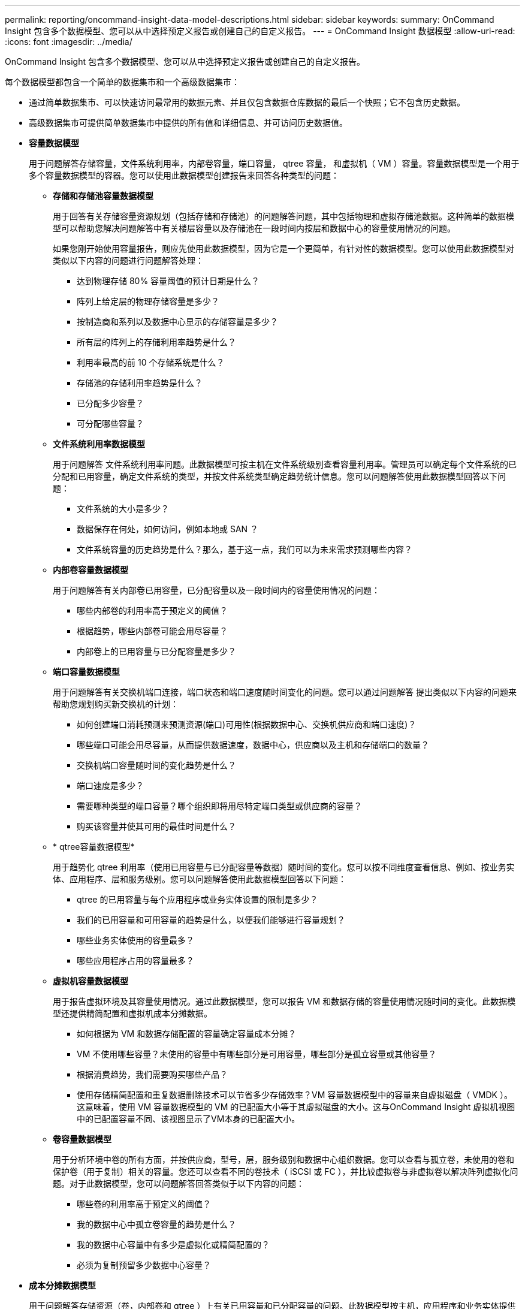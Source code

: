 ---
permalink: reporting/oncommand-insight-data-model-descriptions.html 
sidebar: sidebar 
keywords:  
summary: OnCommand Insight 包含多个数据模型、您可以从中选择预定义报告或创建自己的自定义报告。 
---
= OnCommand Insight 数据模型
:allow-uri-read: 
:icons: font
:imagesdir: ../media/


[role="lead"]
OnCommand Insight 包含多个数据模型、您可以从中选择预定义报告或创建自己的自定义报告。

每个数据模型都包含一个简单的数据集市和一个高级数据集市：

* 通过简单数据集市、可以快速访问最常用的数据元素、并且仅包含数据仓库数据的最后一个快照；它不包含历史数据。
* 高级数据集市可提供简单数据集市中提供的所有值和详细信息、并可访问历史数据值。
* *容量数据模型*
+
用于问题解答存储容量，文件系统利用率，内部卷容量，端口容量， qtree 容量， 和虚拟机（ VM ）容量。容量数据模型是一个用于多个容量数据模型的容器。您可以使用此数据模型创建报告来回答各种类型的问题：

+
** *存储和存储池容量数据模型*
+
用于回答有关存储容量资源规划（包括存储和存储池）的问题解答问题，其中包括物理和虚拟存储池数据。这种简单的数据模型可以帮助您解决问题解答中有关楼层容量以及存储池在一段时间内按层和数据中心的容量使用情况的问题。

+
如果您刚开始使用容量报告，则应先使用此数据模型，因为它是一个更简单，有针对性的数据模型。您可以使用此数据模型对类似以下内容的问题进行问题解答处理：

+
*** 达到物理存储 80% 容量阈值的预计日期是什么？
*** 阵列上给定层的物理存储容量是多少？
*** 按制造商和系列以及数据中心显示的存储容量是多少？
*** 所有层的阵列上的存储利用率趋势是什么？
*** 利用率最高的前 10 个存储系统是什么？
*** 存储池的存储利用率趋势是什么？
*** 已分配多少容量？
*** 可分配哪些容量？


** *文件系统利用率数据模型*
+
用于问题解答 文件系统利用率问题。此数据模型可按主机在文件系统级别查看容量利用率。管理员可以确定每个文件系统的已分配和已用容量，确定文件系统的类型，并按文件系统类型确定趋势统计信息。您可以问题解答使用此数据模型回答以下问题：

+
*** 文件系统的大小是多少？
*** 数据保存在何处，如何访问，例如本地或 SAN ？
*** 文件系统容量的历史趋势是什么？那么，基于这一点，我们可以为未来需求预测哪些内容？


** *内部卷容量数据模型*
+
用于问题解答有关内部卷已用容量，已分配容量以及一段时间内的容量使用情况的问题：

+
*** 哪些内部卷的利用率高于预定义的阈值？
*** 根据趋势，哪些内部卷可能会用尽容量？
*** 内部卷上的已用容量与已分配容量是多少？


** *端口容量数据模型*
+
用于问题解答有关交换机端口连接，端口状态和端口速度随时间变化的问题。您可以通过问题解答 提出类似以下内容的问题来帮助您规划购买新交换机的计划：

+
*** 如何创建端口消耗预测来预测资源(端口)可用性(根据数据中心、交换机供应商和端口速度)？
*** 哪些端口可能会用尽容量，从而提供数据速度，数据中心，供应商以及主机和存储端口的数量？
*** 交换机端口容量随时间的变化趋势是什么？
*** 端口速度是多少？
*** 需要哪种类型的端口容量？哪个组织即将用尽特定端口类型或供应商的容量？
*** 购买该容量并使其可用的最佳时间是什么？


** * qtree容量数据模型*
+
用于趋势化 qtree 利用率（使用已用容量与已分配容量等数据）随时间的变化。您可以按不同维度查看信息、例如、按业务实体、应用程序、层和服务级别。您可以问题解答使用此数据模型回答以下问题：

+
*** qtree 的已用容量与每个应用程序或业务实体设置的限制是多少？
*** 我们的已用容量和可用容量的趋势是什么，以便我们能够进行容量规划？
*** 哪些业务实体使用的容量最多？
*** 哪些应用程序占用的容量最多？


** *虚拟机容量数据模型*
+
用于报告虚拟环境及其容量使用情况。通过此数据模型，您可以报告 VM 和数据存储的容量使用情况随时间的变化。此数据模型还提供精简配置和虚拟机成本分摊数据。

+
*** 如何根据为 VM 和数据存储配置的容量确定容量成本分摊？
*** VM 不使用哪些容量？未使用的容量中有哪些部分是可用容量，哪些部分是孤立容量或其他容量？
*** 根据消费趋势，我们需要购买哪些产品？
*** 使用存储精简配置和重复数据删除技术可以节省多少存储效率？VM 容量数据模型中的容量来自虚拟磁盘（ VMDK ）。这意味着，使用 VM 容量数据模型的 VM 的已配置大小等于其虚拟磁盘的大小。这与OnCommand Insight 虚拟机视图中的已配置容量不同、该视图显示了VM本身的已配置大小。


** *卷容量数据模型*
+
用于分析环境中卷的所有方面，并按供应商，型号，层，服务级别和数据中心组织数据。您可以查看与孤立卷，未使用的卷和保护卷（用于复制）相关的容量。您还可以查看不同的卷技术（ iSCSI 或 FC ），并比较虚拟卷与非虚拟卷以解决阵列虚拟化问题。对于此数据模型，您可以问题解答回答类似于以下内容的问题：

+
*** 哪些卷的利用率高于预定义的阈值？
*** 我的数据中心中孤立卷容量的趋势是什么？
*** 我的数据中心容量中有多少是虚拟化或精简配置的？
*** 必须为复制预留多少数据中心容量？




* *成本分摊数据模型*
+
用于问题解答存储资源（卷，内部卷和 qtree ）上有关已用容量和已分配容量的问题。此数据模型按主机，应用程序和业务实体提供存储容量成本分摊和责任信息，其中包括当前数据和历史数据。报告数据可以按服务级别和存储层进行分类。

+
您可以使用此数据模型通过查找业务实体使用的容量来生成成本分摊报告。通过此数据模型，您可以为多个协议（包括 NAS ， SAN ， FC 和 iSCSI ）创建统一报告。

+
** 对于没有内部卷的存储，成本分摊报告将按卷显示成本分摊。
** 对于具有内部卷的存储：
+
*** 如果将业务实体分配给卷，成本分摊报告将按卷显示成本分摊。
*** 如果业务实体未分配给卷，而是分配给 qtree ，则成本分摊报告将按 qtree 显示成本分摊。
*** 如果业务实体未分配给卷，也未分配给 qtree ，成本分摊报告将显示内部卷。
*** 决定是否按卷， qtree 或内部卷显示成本分摊是根据每个内部卷进行的，因此同一存储池中的不同内部卷可能会在不同级别显示成本分摊。容量数据会在默认时间间隔后清除。有关详细信息，请参见数据仓库流程。




+
使用成本分摊数据模型的报告显示的值可能与使用存储容量数据模型的报告显示的值不同。

+
** 对于非 NetApp 存储系统的存储阵列，来自两个数据模型的数据是相同的。
** 对于 NetApp 和 Celerra 存储系统，成本分摊数据模型使用单个层（卷，内部卷或 qtree ）来确定成本，而存储容量数据模型使用多个层（卷和内部卷）来确定成本。


* *清单数据模型*
+
用于问题解答有关清单资源的问题，包括主机，存储系统，交换机，磁盘，磁带， qtree ，配额，虚拟机和服务器以及通用设备。清单数据模型包含多个子集市，可用于查看有关复制， FC 路径， iSCSI 路径， NFS 路径和违规的信息。清单数据模型不包括历史数据。您可以通过问题解答 处理此数据集市的问题包括：

+
** 我拥有哪些资产，这些资产位于何处？
** 谁在使用这些资产？
** 我拥有哪些类型的设备，这些设备的组件是什么？
** 每个操作系统有多少台主机，这些主机上有多少个端口？
** 每个供应商在每个数据中心都有哪些存储阵列？
** 每个供应商在每个数据中心有多少个交换机？
** 有多少端口未获得许可？
** 我们正在使用哪些供应商磁带、每个磁带上有多少个端口？
** 在我们开始处理报告之前、是否已确定所有通用设备？
** 主机与存储卷或磁带之间的路径是什么？
** 通用设备与存储卷或磁带之间的路径是什么？
** 每个数据中心有多少次每种类型的违规？
** 对于每个复制的卷，源卷和目标卷是什么？
** 光纤通道主机 HBA 和交换机之间是否存在任何固件不兼容或端口速度不匹配的情况？


* *性能数据模型*
+
用于问题解答有关卷，应用程序卷，内部卷，交换机，应用程序， VM ， VMDK ， ESX 与 VM ，主机和应用程序节点的对比。使用此数据模型，您可以创建报告，说明问题解答有多种类型的性能管理问题：

+
** 在特定时间段内，哪些卷或内部卷未使用或访问？
** 我们是否可以确定某个应用程序（未使用）的存储配置是否存在任何潜在的错误？
** 应用程序的整体访问行为模式是什么？
** 是否为给定应用程序正确分配了分层卷？
** 对于当前运行的应用程序，我们是否可以在不影响应用程序性能的情况下使用更便宜的存储？
** 哪些应用程序正在对当前配置的存储进行更多访问？使用交换机性能表时，您可以获取以下信息：
** 通过连接的端口传输的主机流量是否平衡？
** 哪些交换机或端口出现大量错误？
** 根据端口性能，最常用的交换机是什么？
** 根据端口性能，哪些交换机未充分利用？
** 根据端口性能，主机吞吐量的趋势是什么？
** 一个指定主机，存储系统，磁带或交换机过去 X 天的性能利用率是多少？
** 哪些设备在特定交换机上生成流量（例如，哪些设备负责使用利用率高的交换机）？
** 环境中特定业务单位的吞吐量是多少？使用磁盘性能表时，您可以获取以下信息：
** 根据磁盘性能数据，指定存储池的吞吐量是多少？
** 使用率最高的存储池是什么？
** 特定存储的平均磁盘利用率是多少？
** 根据磁盘性能数据，存储系统或存储池的使用趋势是什么？
** 特定存储池的磁盘使用趋势是什么？使用 VM 和 VMDK 性能表时，您可以获取以下信息：
** 我的虚拟环境是否性能最佳？
** 哪些 VMDK 报告的工作负载最高？
** 如何使用从映射到不同数据存储库的 VMD 报告的性能来决定重新分层。性能数据模型包含的信息可帮助您确定层的适当性，应用程序的存储配置不当以及卷和内部卷的上次访问时间。此数据模型可提供响应时间， IOPS ，吞吐量，待处理写入次数和访问状态等数据。


* *存储效率数据模型*
+
可用于跟踪存储效率得分和随时间变化的潜力。此数据模型不仅存储已配置容量的测量值，还存储已用或已用容量的测量值（物理测量值）。例如、启用精简配置时、OnCommand Insight 指示从设备中获取的容量。您也可以使用此模型来确定启用重复数据删除时的效率。您可以问题解答使用存储效率数据集市回答各种问题：

+
** 实施精简配置和重复数据删除技术可以节省多少存储效率？
** 数据中心之间的存储节省量是多少？
** 根据历史容量趋势，我们何时需要购买更多存储？
** 如果我们启用了精简配置和重复数据删除等技术，容量会增加多少？
** 关于存储容量，我现在是否面临风险？




